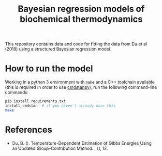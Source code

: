 #+TITLE: Bayesian regression models of biochemical thermodynamics

This repository contains data and code for fitting the data from Du et al
(2019) using a structured Bayesian regression model.

* How to run the model

Working in a python 3 environment with ~make~ and a C++ toolchain available
(this is required in order to use [[https://cmdstanpy.readthedocs.io/en/latest/getting_started.html][cmdstanpy]]), run the following command-line
commands:

#+begin_src bash
pip install requirements.txt
install_cmdstan  # if you haven't already done this
make
#+end_src

* References
- Du, B. (). Temperature-Dependent Estimation of Gibbs Energies Using an
  Updated Group-Contribution Method. , (), 12.
